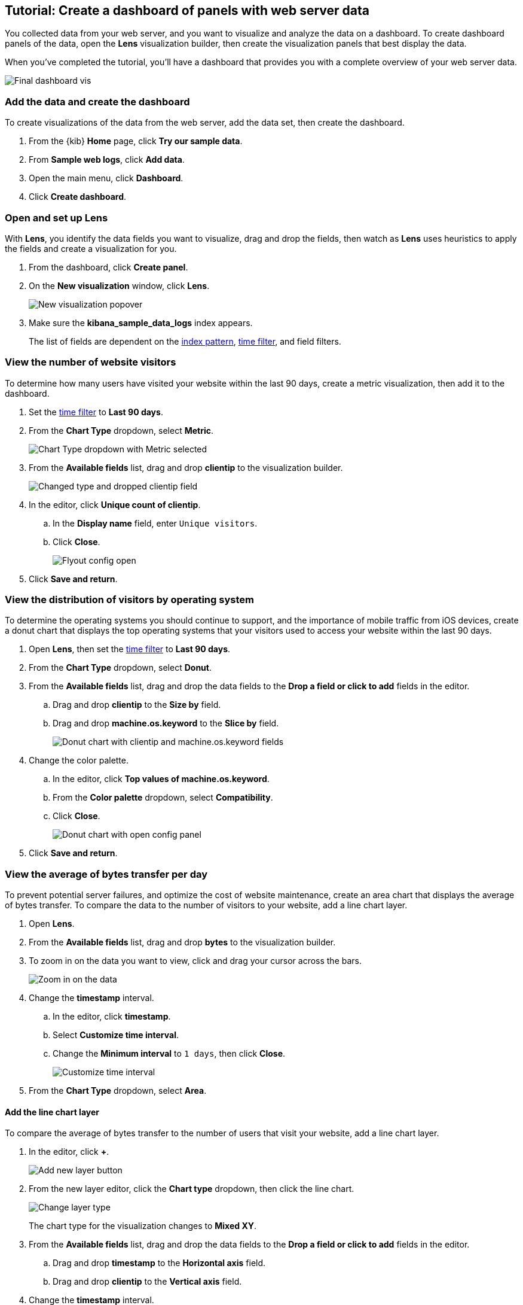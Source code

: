 [[create-a-dashboard-of-panels-with-web-server-data]]
== Tutorial: Create a dashboard of panels with web server data

You collected data from your web server, and you want to visualize and analyze the data on a dashboard. To create dashboard panels of the data, open the *Lens* visualization builder, then  
create the visualization panels that best display the data.

When you've completed the tutorial, you'll have a dashboard that provides you with a complete overview of your web server data.

[role="screenshot"]
image::images/lens_end_to_end_dashboard.png[Final dashboard vis]

[discrete]
[[add-the-data-and-create-the-dashboard]]
=== Add the data and create the dashboard

To create visualizations of the data from the web server, add the data set, then create the dashboard.

. From the {kib} *Home* page, click *Try our sample data*.

. From *Sample web logs*, click *Add data*.

. Open the main menu, click *Dashboard*.

. Click *Create dashboard*.

[float]
[[open-and-set-up-lens]]
=== Open and set up Lens

With *Lens*, you identify the data fields you want to visualize, drag and drop the fields, then watch as
*Lens* uses heuristics to apply the fields and create a visualization for you.

. From the dashboard, click *Create panel*.

. On the *New visualization* window, click *Lens*.
+
[role="screenshot"]
image::images/lens_end_to_end_1_1.png[New visualization popover]

. Make sure the *kibana_sample_data_logs* index appears.
+
The list of fields are dependent on the <<index-patterns,index pattern>>, <<set-time-filter,time filter>>, and field filters. 

[discrete]
[[view-the-number-of-website-visitors]]
=== View the number of website visitors

To determine how many users have visited your website within the last 90 days, create a metric visualization, then add it to the dashboard.

. Set the <<set-time-filter,time filter>> to *Last 90 days*.

. From the *Chart Type* dropdown, select *Metric*.
+
[role="screenshot"]
image::images/lens_end_to_end_1_2_1.png[Chart Type dropdown with Metric selected]

. From the *Available fields* list, drag and drop *clientip* to the visualization builder.
+
[role="screenshot"]
image::images/lens_end_to_end_1_3.png[Changed type and dropped clientip field]

. In the editor, click *Unique count of clientip*.

.. In the *Display name* field, enter `Unique visitors`.

.. Click *Close*.
+
[role="screenshot"]
image::images/lens_end_to_end_1_4.png[Flyout config open]

. Click *Save and return*.

[discrete]
[[view-the-distribution-of-visitors-by-operating-system]]
=== View the distribution of visitors by operating system

To determine the operating systems you should continue to support, and the importance of mobile traffic from iOS devices, 
create a donut chart that displays the top operating systems that your visitors used to access your website within the last 90 days.

. Open *Lens*, then set the <<set-time-filter,time filter>> to *Last 90 days*.

. From the *Chart Type* dropdown, select *Donut*.

. From the *Available fields* list, drag and drop the data fields to the *Drop a field or click to add* fields in the editor.

.. Drag and drop *clientip* to the *Size by* field.

.. Drag and drop *machine.os.keyword* to the *Slice by* field.
+
[role="screenshot"]
image::images/lens_end_to_end_2_1_1.png[Donut chart with clientip and machine.os.keyword fields]

. Change the color palette. 

.. In the editor, click *Top values of machine.os.keyword*. 

.. From the *Color palette* dropdown, select *Compatibility*.

.. Click *Close*.
+
[role="screenshot"]
image::images/lens_end_to_end_2_1.png[Donut chart with open config panel]

. Click *Save and return*.

[discrete]
[[mixed-multiaxis]]
=== View the average of bytes transfer per day

To prevent potential server failures, and optimize the cost of website maintenance, create an area chart that displays the average of bytes transfer. To compare 
the data to the number of visitors to your website, add a line chart layer.  

. Open *Lens*.

. From the *Available fields* list, drag and drop *bytes* to the visualization builder.

. To zoom in on the data you want to view, click and drag your cursor across the bars. 
+
[role="screenshot"]
image::images/lens_end_to_end_3_1_1.gif[Zoom in on the data]

. Change the *timestamp* interval.

.. In the editor, click *timestamp*.

.. Select *Customize time interval*.

.. Change the *Minimum interval* to `1 days`, then click *Close*.
+
[role="screenshot"]
image::images/lens_end_to_end_3_1.png[Customize time interval]

. From the *Chart Type* dropdown, select *Area*.

[discrete]
[[add-a-data-layer]]
==== Add the line chart layer

To compare the average of bytes transfer to the number of users that visit your website, add a line chart layer.

. In the editor, click *+*.
+
[role="screenshot"]
image::images/lens_end_to_end_3_2.png[Add new layer button]

. From the new layer editor, click the *Chart type* dropdown, then click the line chart.
+
[role="screenshot"]
image::images/lens_end_to_end_3_3.png[Change layer type]
+
The chart type for the visualization changes to *Mixed XY*.

. From the *Available fields* list, drag and drop the data fields to the *Drop a field or click to add* fields in the editor.

.. Drag and drop *timestamp* to the *Horizontal axis* field.

.. Drag and drop *clientip* to the *Vertical axis* field.

. Change the *timestamp* interval.

.. In the editor, click *timestamp* in the line chart layer.

.. Select *Customize time interval*.

.. Change the *Minimum interval* to `1 days`, then click *Close*.

. Change the *Unique count of clientip* label and color.

.. In the editor, click *Unique count of clientip*.

.. In the *Display name* field, enter `Unique visitors` in the line chart layer.

.. In the *Series color* field, enter *#CA8EAE*, then click *Close*.

[discrete]
[[configure-the-multiaxis-chart]]
==== Configure the y-axes

There is a significant difference between the *timestamp per day* and *Unique visitors* data, which makes the *Unique visitors* data difficult to read. To improve the readability, 
display the *Unique visitors* data along a second y-axis, then change the formatting. When functions contain multiple formats, separate axes are created by default. 

. In the editor, click *Unique visitors* in the line chart layer.

. For *Axis side*, click *Right*, then click *Close*.

[float]
[[change-the-visualization-type]]
==== Change the visualization type

. In the editor, click *Average of bytes* in the area chart layer. 

. From the *Value format* dropdown, select *Bytes (1024)*, then click *Close*.
+
[role="screenshot"]
image::images/lens_end_to_end_3_4.png[Multiaxis chart]

[discrete]
[[lens-legend-position]]
==== Change the legend position

The visualization is done, but the legend uses a lot of space. Change the legend position to the top of the chart.

. From the *Legend* dropdown, select the top position.
+
[role="screenshot"]
image::images/lens_end_to_end_3_5.png[legend position]

. Click *Save and return*.

[discrete]
[[percentage-stacked-area]]
=== View the health of your website 

To detect unusual traffic, bad website links, and server errors, create a percentage stacked area chart that displays the associated response codes.

. Open *Lens*.

. From the *Available fields* list, drag and drop the data fields to the *Drop a field or click to add* fields in the editor.

.. Drag and drop *Records* to the *Vertical axis* field.

.. Drag and drop *@timestamp* to the *Horizontal axis* field.

. From the *Chart Type* dropdown, select *Percentage bar*.

. To remove the vertical axis label, click *Left axis*, then deselect *Show*.
+
[role="screenshot"]
image::images/lens_end_to_end_4_3.png[Turn off axis name]

[discrete]
[[add-the-response-code-filters]]
==== Add the response code filters

For each response code that you want to display, create a filter. 

. In the editor, click the *Drop a field or click to add* field for *Break down by*.

. From *Select a function*, click *Filters*.

. Add the filter for the successful response codes. 

.. Click *All records*.

.. In the *KQL* field, enter `response.keyword>=200 AND response.keyword<300`. 

.. In the *Label* field, enter `2XX`, then press Return.
+
[role="screenshot"]
image::images/lens_end_to_end_4_1.png[First filter in filters aggregation]

. Add the filter for the redirect codes. 

.. Click *Add a filter*.

.. In the *KQL* field, enter `response.keyword>=300 AND response.keyword<400`. 

.. In the *Label* field, enter `3XX`, then press Return.

. Add the filter for the client error codes. 

.. Click *Add a filter*.

.. In the *KQL* field, enter `response.keyword>=400 AND response.keyword<500`. 

.. In the *Label* field, enter `4XX`, then press Return.

. Add the filter for the server error codes. 

.. Click *Add a filter*.

.. In the *KQL* field, enter `response.keyword>=500 AND response.keyword<600`. 

.. In the *Label* field, enter `5XX`, then press Return.

. To change the color palette, select *Status* from the *Color palette* dropdown, then click *Close*.

. Click *Save and return*.

[discrete]
[[histogram]]
=== View the traffic for your website by the hour 

To find the best time to shut down your website for maintenance, create a histogram that displays the traffic for your website by the hour.

. Open *Lens*.

. From the *Available fields* list, drag and drop *bytes* to *Vertical axis* in the editor, then configure the options.

.. Click *Average of bytes*.

.. From *Select a function*, click *Sum*.

.. In the *Display name* field, enter `Transferred bytes`.

.. From the *Value format* dropdown, select `Bytes (1024)`, then click *Close*.

. From the *Available fields* list, drag and drop *hour_of_day* to *Horizontal axis* in the editor, then configure the options.

.. Click *hour_of_day*.

.. Click and slide the *Intervals granularity* slider until the horizontal axis displays hourly intervals.
+
[role="screenshot"]
image::images/lens_end_to_end_5_2.png[Create custom ranges]

. Click *Save and return*.

[discrete]
[[custom-ranges]]
=== View the percent of small versus large transferred files 
 
To determine if your users transfer more small files versus large files, create a pie chart that displays the percentage of each size. 

. Open *Lens*.

. From the *Available fields* list, drag and drop *bytes* to *Vertical axis* in the editor, then configure the options.

.. Click *Average of bytes*.

.. From *Select a function*, click *Sum*, then click *Close*.

. From the *Available fields* list, drag and drop *bytes* to *Break down by* in the editor, then specify the file size ranges.

.. Click *bytes*.

.. Click *Create custom ranges*, enter the following, then press Return:

* *Ranges* &mdash; `0` -> `10240`

* *Label* &mdash; `Below 10KB`

.. Click *Add range*, enter the following, then press Return:

* *Ranges* &mdash; `10240` -> `+∞`

* *Label* &mdash; `Above 10KB`
+
[role="screenshot"]
image::images/lens_end_to_end_6_1.png[Custom ranges configuration]

.. From the *Value format* dropdown, select *Bytes (1024)*, then click *Close*.

. From the *Chart Type* dropdown, select *Pie*.
+
[role="screenshot"]
image::images/lens_end_to_end_6_2.png[Files size distribution]

. Click *Save and return*.

[discrete]
[[treemap]]
=== View the top sources of website traffic

To determine how users find out about your website and where your users are located, create a treemap that displays the percentage of users that 
enter your website from specific social media websites, and the top countries where users are located.  

. Open *Lens*.

. From the *Chart Type* dropdown, select *Treemap*.

. From the *Available fields* list, drag and drop *Records* to the *Size by* field in the editor. 

. In the editor, click the *Drop a field or click to add* field for *Group by*, then create a filter for each website traffic source.

.. From *Select a function*, click *Filters*.

.. Click *All records*, enter the following, then press Return:

* *KQL* &mdash; `referer : *facebook.com*`

* *Label* &mdash; `Facebook`

.. Click *Add a filter*, enter the following, then press Return:

* *KQL* &mdash; `referer : *twitter.com*`

* *Label* &mdash; `Twitter`

.. Click *Add a filter*, enter the following, then press Return:

* *KQL* &mdash; `NOT referer : *twitter* OR NOT referer: *facebook.com*`

* *Label* &mdash; `Other`

.. Click *Close*.

[discrete]
[[add-the-countries]]
==== Add the geographic data

To determine the top countries where users are located, add the geographic data.

Compare the top sources of website traffic data to the top three countries. 

. From the *Available fields* list, drag and drop *geo.src* to the visualization builder. 

. To change the *Group by* order, click and drag *Top values of geo.src* so that it appears first in the editor.
+
[role="screenshot"]
image::images/lens_end_to_end_7_2.png[Treemap vis]

. To view only the Facebook and Twitter data, remove the *Other* category. 

.. In the editor, click *Top values of geo.src*.

.. From the *Advanced* dropdown, deselect *Group other values as "Other"*, then click *Close*.
+
[role="screenshot"]
image::images/lens_end_to_end_7_3.png[Group other values as Other]

. Click *Save and return*.

[discrete]
=== Save the dashboard

Now that you have a complete overview of your web server data, save the dashboard.

. In the toolbar, click *Save*.

. On the *Save dashboard* window, enter `Web server data`, then click *Save*.
